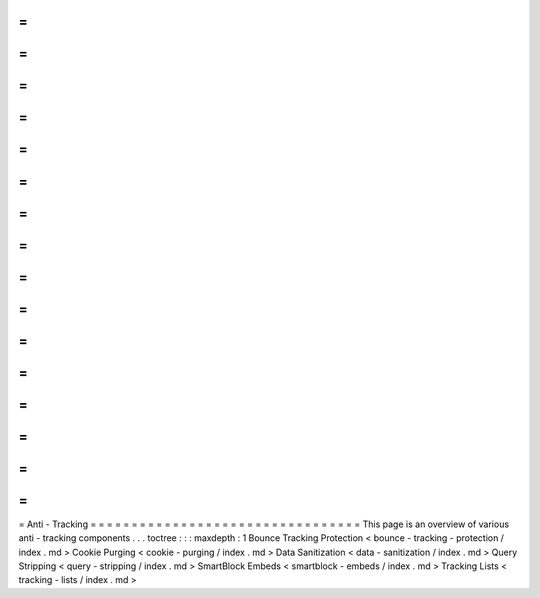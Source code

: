 =
=
=
=
=
=
=
=
=
=
=
=
=
=
=
=
=
=
=
=
=
=
=
=
=
=
=
=
=
=
=
=
=
Anti
-
Tracking
=
=
=
=
=
=
=
=
=
=
=
=
=
=
=
=
=
=
=
=
=
=
=
=
=
=
=
=
=
=
=
=
=
This
page
is
an
overview
of
various
anti
-
tracking
components
.
.
.
toctree
:
:
:
maxdepth
:
1
Bounce
Tracking
Protection
<
bounce
-
tracking
-
protection
/
index
.
md
>
Cookie
Purging
<
cookie
-
purging
/
index
.
md
>
Data
Sanitization
<
data
-
sanitization
/
index
.
md
>
Query
Stripping
<
query
-
stripping
/
index
.
md
>
SmartBlock
Embeds
<
smartblock
-
embeds
/
index
.
md
>
Tracking
Lists
<
tracking
-
lists
/
index
.
md
>
